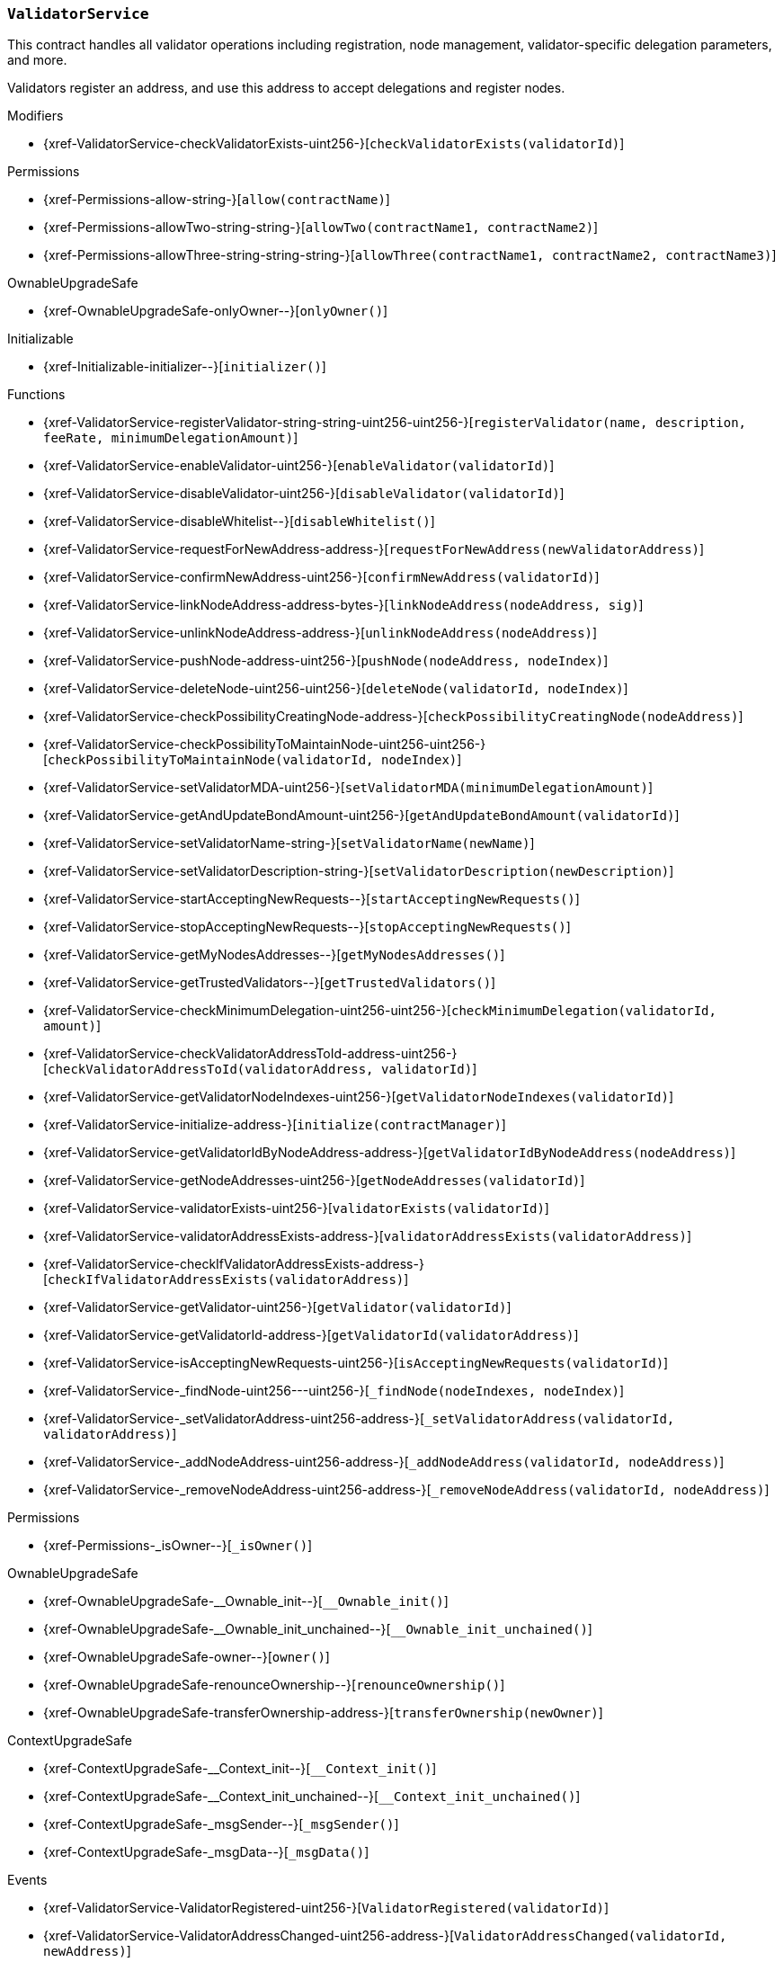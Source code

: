 :ValidatorService: pass:normal[xref:#ValidatorService[`++ValidatorService++`]]
:checkValidatorExists: pass:normal[xref:#ValidatorService-checkValidatorExists-uint256-[`++checkValidatorExists++`]]
:validators: pass:normal[xref:#ValidatorService-validators-mapping-uint256----struct-ValidatorService-Validator-[`++validators++`]]
:trustedValidators: pass:normal[xref:#ValidatorService-trustedValidators-mapping-uint256----bool-[`++trustedValidators++`]]
:numberOfValidators: pass:normal[xref:#ValidatorService-numberOfValidators-uint256[`++numberOfValidators++`]]
:useWhitelist: pass:normal[xref:#ValidatorService-useWhitelist-bool[`++useWhitelist++`]]
:registerValidator: pass:normal[xref:#ValidatorService-registerValidator-string-string-uint256-uint256-[`++registerValidator++`]]
:enableValidator: pass:normal[xref:#ValidatorService-enableValidator-uint256-[`++enableValidator++`]]
:disableValidator: pass:normal[xref:#ValidatorService-disableValidator-uint256-[`++disableValidator++`]]
:disableWhitelist: pass:normal[xref:#ValidatorService-disableWhitelist--[`++disableWhitelist++`]]
:requestForNewAddress: pass:normal[xref:#ValidatorService-requestForNewAddress-address-[`++requestForNewAddress++`]]
:confirmNewAddress: pass:normal[xref:#ValidatorService-confirmNewAddress-uint256-[`++confirmNewAddress++`]]
:linkNodeAddress: pass:normal[xref:#ValidatorService-linkNodeAddress-address-bytes-[`++linkNodeAddress++`]]
:unlinkNodeAddress: pass:normal[xref:#ValidatorService-unlinkNodeAddress-address-[`++unlinkNodeAddress++`]]
:pushNode: pass:normal[xref:#ValidatorService-pushNode-address-uint256-[`++pushNode++`]]
:deleteNode: pass:normal[xref:#ValidatorService-deleteNode-uint256-uint256-[`++deleteNode++`]]
:checkPossibilityCreatingNode: pass:normal[xref:#ValidatorService-checkPossibilityCreatingNode-address-[`++checkPossibilityCreatingNode++`]]
:checkPossibilityToMaintainNode: pass:normal[xref:#ValidatorService-checkPossibilityToMaintainNode-uint256-uint256-[`++checkPossibilityToMaintainNode++`]]
:setValidatorMDA: pass:normal[xref:#ValidatorService-setValidatorMDA-uint256-[`++setValidatorMDA++`]]
:getAndUpdateBondAmount: pass:normal[xref:#ValidatorService-getAndUpdateBondAmount-uint256-[`++getAndUpdateBondAmount++`]]
:setValidatorName: pass:normal[xref:#ValidatorService-setValidatorName-string-[`++setValidatorName++`]]
:setValidatorDescription: pass:normal[xref:#ValidatorService-setValidatorDescription-string-[`++setValidatorDescription++`]]
:startAcceptingNewRequests: pass:normal[xref:#ValidatorService-startAcceptingNewRequests--[`++startAcceptingNewRequests++`]]
:stopAcceptingNewRequests: pass:normal[xref:#ValidatorService-stopAcceptingNewRequests--[`++stopAcceptingNewRequests++`]]
:getMyNodesAddresses: pass:normal[xref:#ValidatorService-getMyNodesAddresses--[`++getMyNodesAddresses++`]]
:getTrustedValidators: pass:normal[xref:#ValidatorService-getTrustedValidators--[`++getTrustedValidators++`]]
:checkMinimumDelegation: pass:normal[xref:#ValidatorService-checkMinimumDelegation-uint256-uint256-[`++checkMinimumDelegation++`]]
:checkValidatorAddressToId: pass:normal[xref:#ValidatorService-checkValidatorAddressToId-address-uint256-[`++checkValidatorAddressToId++`]]
:getValidatorNodeIndexes: pass:normal[xref:#ValidatorService-getValidatorNodeIndexes-uint256-[`++getValidatorNodeIndexes++`]]
:initialize: pass:normal[xref:#ValidatorService-initialize-address-[`++initialize++`]]
:getValidatorIdByNodeAddress: pass:normal[xref:#ValidatorService-getValidatorIdByNodeAddress-address-[`++getValidatorIdByNodeAddress++`]]
:getNodeAddresses: pass:normal[xref:#ValidatorService-getNodeAddresses-uint256-[`++getNodeAddresses++`]]
:validatorExists: pass:normal[xref:#ValidatorService-validatorExists-uint256-[`++validatorExists++`]]
:validatorAddressExists: pass:normal[xref:#ValidatorService-validatorAddressExists-address-[`++validatorAddressExists++`]]
:checkIfValidatorAddressExists: pass:normal[xref:#ValidatorService-checkIfValidatorAddressExists-address-[`++checkIfValidatorAddressExists++`]]
:getValidator: pass:normal[xref:#ValidatorService-getValidator-uint256-[`++getValidator++`]]
:getValidatorId: pass:normal[xref:#ValidatorService-getValidatorId-address-[`++getValidatorId++`]]
:isAcceptingNewRequests: pass:normal[xref:#ValidatorService-isAcceptingNewRequests-uint256-[`++isAcceptingNewRequests++`]]
:_findNode: pass:normal[xref:#ValidatorService-_findNode-uint256---uint256-[`++_findNode++`]]
:_setValidatorAddress: pass:normal[xref:#ValidatorService-_setValidatorAddress-uint256-address-[`++_setValidatorAddress++`]]
:_addNodeAddress: pass:normal[xref:#ValidatorService-_addNodeAddress-uint256-address-[`++_addNodeAddress++`]]
:_removeNodeAddress: pass:normal[xref:#ValidatorService-_removeNodeAddress-uint256-address-[`++_removeNodeAddress++`]]
:ValidatorRegistered: pass:normal[xref:#ValidatorService-ValidatorRegistered-uint256-[`++ValidatorRegistered++`]]
:ValidatorAddressChanged: pass:normal[xref:#ValidatorService-ValidatorAddressChanged-uint256-address-[`++ValidatorAddressChanged++`]]
:ValidatorWasEnabled: pass:normal[xref:#ValidatorService-ValidatorWasEnabled-uint256-[`++ValidatorWasEnabled++`]]
:ValidatorWasDisabled: pass:normal[xref:#ValidatorService-ValidatorWasDisabled-uint256-[`++ValidatorWasDisabled++`]]
:NodeAddressWasAdded: pass:normal[xref:#ValidatorService-NodeAddressWasAdded-uint256-address-[`++NodeAddressWasAdded++`]]
:NodeAddressWasRemoved: pass:normal[xref:#ValidatorService-NodeAddressWasRemoved-uint256-address-[`++NodeAddressWasRemoved++`]]

[.contract]
[[ValidatorService]]
=== `++ValidatorService++`

This contract handles all validator operations including registration,
node management, validator-specific delegation parameters, and more.

Validators register an address, and use this address to accept delegations and
register nodes.


[.contract-index]
.Modifiers
--
* {xref-ValidatorService-checkValidatorExists-uint256-}[`++checkValidatorExists(validatorId)++`]

[.contract-subindex-inherited]
.Permissions
* {xref-Permissions-allow-string-}[`++allow(contractName)++`]
* {xref-Permissions-allowTwo-string-string-}[`++allowTwo(contractName1, contractName2)++`]
* {xref-Permissions-allowThree-string-string-string-}[`++allowThree(contractName1, contractName2, contractName3)++`]

[.contract-subindex-inherited]
.OwnableUpgradeSafe
* {xref-OwnableUpgradeSafe-onlyOwner--}[`++onlyOwner()++`]

[.contract-subindex-inherited]
.ContextUpgradeSafe

[.contract-subindex-inherited]
.Initializable
* {xref-Initializable-initializer--}[`++initializer()++`]

--

[.contract-index]
.Functions
--
* {xref-ValidatorService-registerValidator-string-string-uint256-uint256-}[`++registerValidator(name, description, feeRate, minimumDelegationAmount)++`]
* {xref-ValidatorService-enableValidator-uint256-}[`++enableValidator(validatorId)++`]
* {xref-ValidatorService-disableValidator-uint256-}[`++disableValidator(validatorId)++`]
* {xref-ValidatorService-disableWhitelist--}[`++disableWhitelist()++`]
* {xref-ValidatorService-requestForNewAddress-address-}[`++requestForNewAddress(newValidatorAddress)++`]
* {xref-ValidatorService-confirmNewAddress-uint256-}[`++confirmNewAddress(validatorId)++`]
* {xref-ValidatorService-linkNodeAddress-address-bytes-}[`++linkNodeAddress(nodeAddress, sig)++`]
* {xref-ValidatorService-unlinkNodeAddress-address-}[`++unlinkNodeAddress(nodeAddress)++`]
* {xref-ValidatorService-pushNode-address-uint256-}[`++pushNode(nodeAddress, nodeIndex)++`]
* {xref-ValidatorService-deleteNode-uint256-uint256-}[`++deleteNode(validatorId, nodeIndex)++`]
* {xref-ValidatorService-checkPossibilityCreatingNode-address-}[`++checkPossibilityCreatingNode(nodeAddress)++`]
* {xref-ValidatorService-checkPossibilityToMaintainNode-uint256-uint256-}[`++checkPossibilityToMaintainNode(validatorId, nodeIndex)++`]
* {xref-ValidatorService-setValidatorMDA-uint256-}[`++setValidatorMDA(minimumDelegationAmount)++`]
* {xref-ValidatorService-getAndUpdateBondAmount-uint256-}[`++getAndUpdateBondAmount(validatorId)++`]
* {xref-ValidatorService-setValidatorName-string-}[`++setValidatorName(newName)++`]
* {xref-ValidatorService-setValidatorDescription-string-}[`++setValidatorDescription(newDescription)++`]
* {xref-ValidatorService-startAcceptingNewRequests--}[`++startAcceptingNewRequests()++`]
* {xref-ValidatorService-stopAcceptingNewRequests--}[`++stopAcceptingNewRequests()++`]
* {xref-ValidatorService-getMyNodesAddresses--}[`++getMyNodesAddresses()++`]
* {xref-ValidatorService-getTrustedValidators--}[`++getTrustedValidators()++`]
* {xref-ValidatorService-checkMinimumDelegation-uint256-uint256-}[`++checkMinimumDelegation(validatorId, amount)++`]
* {xref-ValidatorService-checkValidatorAddressToId-address-uint256-}[`++checkValidatorAddressToId(validatorAddress, validatorId)++`]
* {xref-ValidatorService-getValidatorNodeIndexes-uint256-}[`++getValidatorNodeIndexes(validatorId)++`]
* {xref-ValidatorService-initialize-address-}[`++initialize(contractManager)++`]
* {xref-ValidatorService-getValidatorIdByNodeAddress-address-}[`++getValidatorIdByNodeAddress(nodeAddress)++`]
* {xref-ValidatorService-getNodeAddresses-uint256-}[`++getNodeAddresses(validatorId)++`]
* {xref-ValidatorService-validatorExists-uint256-}[`++validatorExists(validatorId)++`]
* {xref-ValidatorService-validatorAddressExists-address-}[`++validatorAddressExists(validatorAddress)++`]
* {xref-ValidatorService-checkIfValidatorAddressExists-address-}[`++checkIfValidatorAddressExists(validatorAddress)++`]
* {xref-ValidatorService-getValidator-uint256-}[`++getValidator(validatorId)++`]
* {xref-ValidatorService-getValidatorId-address-}[`++getValidatorId(validatorAddress)++`]
* {xref-ValidatorService-isAcceptingNewRequests-uint256-}[`++isAcceptingNewRequests(validatorId)++`]
* {xref-ValidatorService-_findNode-uint256---uint256-}[`++_findNode(nodeIndexes, nodeIndex)++`]
* {xref-ValidatorService-_setValidatorAddress-uint256-address-}[`++_setValidatorAddress(validatorId, validatorAddress)++`]
* {xref-ValidatorService-_addNodeAddress-uint256-address-}[`++_addNodeAddress(validatorId, nodeAddress)++`]
* {xref-ValidatorService-_removeNodeAddress-uint256-address-}[`++_removeNodeAddress(validatorId, nodeAddress)++`]

[.contract-subindex-inherited]
.Permissions
* {xref-Permissions-_isOwner--}[`++_isOwner()++`]

[.contract-subindex-inherited]
.OwnableUpgradeSafe
* {xref-OwnableUpgradeSafe-__Ownable_init--}[`++__Ownable_init()++`]
* {xref-OwnableUpgradeSafe-__Ownable_init_unchained--}[`++__Ownable_init_unchained()++`]
* {xref-OwnableUpgradeSafe-owner--}[`++owner()++`]
* {xref-OwnableUpgradeSafe-renounceOwnership--}[`++renounceOwnership()++`]
* {xref-OwnableUpgradeSafe-transferOwnership-address-}[`++transferOwnership(newOwner)++`]

[.contract-subindex-inherited]
.ContextUpgradeSafe
* {xref-ContextUpgradeSafe-__Context_init--}[`++__Context_init()++`]
* {xref-ContextUpgradeSafe-__Context_init_unchained--}[`++__Context_init_unchained()++`]
* {xref-ContextUpgradeSafe-_msgSender--}[`++_msgSender()++`]
* {xref-ContextUpgradeSafe-_msgData--}[`++_msgData()++`]

[.contract-subindex-inherited]
.Initializable

--

[.contract-index]
.Events
--
* {xref-ValidatorService-ValidatorRegistered-uint256-}[`++ValidatorRegistered(validatorId)++`]
* {xref-ValidatorService-ValidatorAddressChanged-uint256-address-}[`++ValidatorAddressChanged(validatorId, newAddress)++`]
* {xref-ValidatorService-ValidatorWasEnabled-uint256-}[`++ValidatorWasEnabled(validatorId)++`]
* {xref-ValidatorService-ValidatorWasDisabled-uint256-}[`++ValidatorWasDisabled(validatorId)++`]
* {xref-ValidatorService-NodeAddressWasAdded-uint256-address-}[`++NodeAddressWasAdded(validatorId, nodeAddress)++`]
* {xref-ValidatorService-NodeAddressWasRemoved-uint256-address-}[`++NodeAddressWasRemoved(validatorId, nodeAddress)++`]

[.contract-subindex-inherited]
.Permissions

[.contract-subindex-inherited]
.OwnableUpgradeSafe
* {xref-OwnableUpgradeSafe-OwnershipTransferred-address-address-}[`++OwnershipTransferred(previousOwner, newOwner)++`]

[.contract-subindex-inherited]
.ContextUpgradeSafe

[.contract-subindex-inherited]
.Initializable

--

[.contract-item]
[[ValidatorService-checkValidatorExists-uint256-]]
==== `++checkValidatorExists(++[.var-type]#++uint256++#++ ++[.var-name]#++validatorId++#++)++` [.item-kind]#modifier#




[.contract-item]
[[ValidatorService-registerValidator-string-string-uint256-uint256-]]
==== `++registerValidator(++[.var-type]#++string++#++ ++[.var-name]#++name++#++, ++[.var-type]#++string++#++ ++[.var-name]#++description++#++, ++[.var-type]#++uint256++#++ ++[.var-name]#++feeRate++#++, ++[.var-type]#++uint256++#++ ++[.var-name]#++minimumDelegationAmount++#++) → ++[.var-type]#++uint256++#++ ++[.var-name]#++validatorId++#++++` [.item-kind]#external#

Creates a new validator Id.

Requirements:

- sender must not already have registered a validator Id.
- fee rate must be between 0 - 1000‰. Note: per mille!

Emits ValidatorRegistered event.



[.contract-item]
[[ValidatorService-enableValidator-uint256-]]
==== `++enableValidator(++[.var-type]#++uint256++#++ ++[.var-name]#++validatorId++#++)++` [.item-kind]#external#



[.contract-item]
[[ValidatorService-disableValidator-uint256-]]
==== `++disableValidator(++[.var-type]#++uint256++#++ ++[.var-name]#++validatorId++#++)++` [.item-kind]#external#



[.contract-item]
[[ValidatorService-disableWhitelist--]]
==== `++disableWhitelist()++` [.item-kind]#external#

Owner can disable the validator whitelist. Once turned off the
whitelist cannot be re-enabled.

[.contract-item]
[[ValidatorService-requestForNewAddress-address-]]
==== `++requestForNewAddress(++[.var-type]#++address++#++ ++[.var-name]#++newValidatorAddress++#++)++` [.item-kind]#external#

Allows a validator to request a new address.

Requirements:

- new address must not be null
- new address must not be already registered as a validator



[.contract-item]
[[ValidatorService-confirmNewAddress-uint256-]]
==== `++confirmNewAddress(++[.var-type]#++uint256++#++ ++[.var-name]#++validatorId++#++)++` [.item-kind]#external#



[.contract-item]
[[ValidatorService-linkNodeAddress-address-bytes-]]
==== `++linkNodeAddress(++[.var-type]#++address++#++ ++[.var-name]#++nodeAddress++#++, ++[.var-type]#++bytes++#++ ++[.var-name]#++sig++#++)++` [.item-kind]#external#

Links a given node address.

Requirements:

- the given signature must be valid.
- the address must not be assigned to a validator.

Emits NodeAddressWasAdded event.



[.contract-item]
[[ValidatorService-unlinkNodeAddress-address-]]
==== `++unlinkNodeAddress(++[.var-type]#++address++#++ ++[.var-name]#++nodeAddress++#++)++` [.item-kind]#external#

Unlinks a given node address from a validator.

Emits NodeAddressWasRemoved event.



[.contract-item]
[[ValidatorService-pushNode-address-uint256-]]
==== `++pushNode(++[.var-type]#++address++#++ ++[.var-name]#++nodeAddress++#++, ++[.var-type]#++uint256++#++ ++[.var-name]#++nodeIndex++#++)++` [.item-kind]#external#



[.contract-item]
[[ValidatorService-deleteNode-uint256-uint256-]]
==== `++deleteNode(++[.var-type]#++uint256++#++ ++[.var-name]#++validatorId++#++, ++[.var-type]#++uint256++#++ ++[.var-name]#++nodeIndex++#++)++` [.item-kind]#external#



[.contract-item]
[[ValidatorService-checkPossibilityCreatingNode-address-]]
==== `++checkPossibilityCreatingNode(++[.var-type]#++address++#++ ++[.var-name]#++nodeAddress++#++)++` [.item-kind]#external#

Allows SKALE Manager to check whether a validator has sufficient
stake to add a node.



[.contract-item]
[[ValidatorService-checkPossibilityToMaintainNode-uint256-uint256-]]
==== `++checkPossibilityToMaintainNode(++[.var-type]#++uint256++#++ ++[.var-name]#++validatorId++#++, ++[.var-type]#++uint256++#++ ++[.var-name]#++nodeIndex++#++) → ++[.var-type]#++bool++#++++` [.item-kind]#external#

Allows SKALE Manager to check whether a validator can maintain a node
per minimum stake requirement (MSR).

Requirements:

- node must exist on the given validator



[.contract-item]
[[ValidatorService-setValidatorMDA-uint256-]]
==== `++setValidatorMDA(++[.var-type]#++uint256++#++ ++[.var-name]#++minimumDelegationAmount++#++)++` [.item-kind]#external#

Allows a validator to set the minimum delegation amount.



[.contract-item]
[[ValidatorService-getAndUpdateBondAmount-uint256-]]
==== `++getAndUpdateBondAmount(++[.var-type]#++uint256++#++ ++[.var-name]#++validatorId++#++) → ++[.var-type]#++uint256++#++ ++[.var-name]#++delegatedAmount++#++++` [.item-kind]#external#

Returns the amount of validator bond.



[.contract-item]
[[ValidatorService-setValidatorName-string-]]
==== `++setValidatorName(++[.var-type]#++string++#++ ++[.var-name]#++newName++#++)++` [.item-kind]#external#

Allows a validator to set a new validator name.



[.contract-item]
[[ValidatorService-setValidatorDescription-string-]]
==== `++setValidatorDescription(++[.var-type]#++string++#++ ++[.var-name]#++newDescription++#++)++` [.item-kind]#external#

Allows a validator to set a new validator description.



[.contract-item]
[[ValidatorService-startAcceptingNewRequests--]]
==== `++startAcceptingNewRequests()++` [.item-kind]#external#

Allows a validator to start accepting new delegation requests.

Requirements:

- validator must not have already enabled accepting new requests

[.contract-item]
[[ValidatorService-stopAcceptingNewRequests--]]
==== `++stopAcceptingNewRequests()++` [.item-kind]#external#

Allows a validator to stop accepting new delegation requests.

Requirements:

- validator must not have already stopped accepting new requests

[.contract-item]
[[ValidatorService-getMyNodesAddresses--]]
==== `++getMyNodesAddresses() → ++[.var-type]#++address[]++#++++` [.item-kind]#external#



[.contract-item]
[[ValidatorService-getTrustedValidators--]]
==== `++getTrustedValidators() → ++[.var-type]#++uint256[]++#++++` [.item-kind]#external#

Returns a list of trusted validators.



[.contract-item]
[[ValidatorService-checkMinimumDelegation-uint256-uint256-]]
==== `++checkMinimumDelegation(++[.var-type]#++uint256++#++ ++[.var-name]#++validatorId++#++, ++[.var-type]#++uint256++#++ ++[.var-name]#++amount++#++) → ++[.var-type]#++bool++#++++` [.item-kind]#external#



[.contract-item]
[[ValidatorService-checkValidatorAddressToId-address-uint256-]]
==== `++checkValidatorAddressToId(++[.var-type]#++address++#++ ++[.var-name]#++validatorAddress++#++, ++[.var-type]#++uint256++#++ ++[.var-name]#++validatorId++#++) → ++[.var-type]#++bool++#++++` [.item-kind]#external#



[.contract-item]
[[ValidatorService-getValidatorNodeIndexes-uint256-]]
==== `++getValidatorNodeIndexes(++[.var-type]#++uint256++#++ ++[.var-name]#++validatorId++#++) → ++[.var-type]#++uint256[]++#++++` [.item-kind]#external#



[.contract-item]
[[ValidatorService-initialize-address-]]
==== `++initialize(++[.var-type]#++address++#++ ++[.var-name]#++contractManager++#++)++` [.item-kind]#public#



[.contract-item]
[[ValidatorService-getValidatorIdByNodeAddress-address-]]
==== `++getValidatorIdByNodeAddress(++[.var-type]#++address++#++ ++[.var-name]#++nodeAddress++#++) → ++[.var-type]#++uint256++#++ ++[.var-name]#++validatorId++#++++` [.item-kind]#public#



[.contract-item]
[[ValidatorService-getNodeAddresses-uint256-]]
==== `++getNodeAddresses(++[.var-type]#++uint256++#++ ++[.var-name]#++validatorId++#++) → ++[.var-type]#++address[]++#++++` [.item-kind]#public#



[.contract-item]
[[ValidatorService-validatorExists-uint256-]]
==== `++validatorExists(++[.var-type]#++uint256++#++ ++[.var-name]#++validatorId++#++) → ++[.var-type]#++bool++#++++` [.item-kind]#public#



[.contract-item]
[[ValidatorService-validatorAddressExists-address-]]
==== `++validatorAddressExists(++[.var-type]#++address++#++ ++[.var-name]#++validatorAddress++#++) → ++[.var-type]#++bool++#++++` [.item-kind]#public#



[.contract-item]
[[ValidatorService-checkIfValidatorAddressExists-address-]]
==== `++checkIfValidatorAddressExists(++[.var-type]#++address++#++ ++[.var-name]#++validatorAddress++#++)++` [.item-kind]#public#



[.contract-item]
[[ValidatorService-getValidator-uint256-]]
==== `++getValidator(++[.var-type]#++uint256++#++ ++[.var-name]#++validatorId++#++) → ++[.var-type]#++struct ValidatorService.Validator++#++++` [.item-kind]#public#



[.contract-item]
[[ValidatorService-getValidatorId-address-]]
==== `++getValidatorId(++[.var-type]#++address++#++ ++[.var-name]#++validatorAddress++#++) → ++[.var-type]#++uint256++#++++` [.item-kind]#public#



[.contract-item]
[[ValidatorService-isAcceptingNewRequests-uint256-]]
==== `++isAcceptingNewRequests(++[.var-type]#++uint256++#++ ++[.var-name]#++validatorId++#++) → ++[.var-type]#++bool++#++++` [.item-kind]#public#



[.contract-item]
[[ValidatorService-_findNode-uint256---uint256-]]
==== `++_findNode(++[.var-type]#++uint256[]++#++ ++[.var-name]#++nodeIndexes++#++, ++[.var-type]#++uint256++#++ ++[.var-name]#++nodeIndex++#++) → ++[.var-type]#++uint256++#++++` [.item-kind]#internal#



[.contract-item]
[[ValidatorService-_setValidatorAddress-uint256-address-]]
==== `++_setValidatorAddress(++[.var-type]#++uint256++#++ ++[.var-name]#++validatorId++#++, ++[.var-type]#++address++#++ ++[.var-name]#++validatorAddress++#++)++` [.item-kind]#internal#



[.contract-item]
[[ValidatorService-_addNodeAddress-uint256-address-]]
==== `++_addNodeAddress(++[.var-type]#++uint256++#++ ++[.var-name]#++validatorId++#++, ++[.var-type]#++address++#++ ++[.var-name]#++nodeAddress++#++)++` [.item-kind]#internal#



[.contract-item]
[[ValidatorService-_removeNodeAddress-uint256-address-]]
==== `++_removeNodeAddress(++[.var-type]#++uint256++#++ ++[.var-name]#++validatorId++#++, ++[.var-type]#++address++#++ ++[.var-name]#++nodeAddress++#++)++` [.item-kind]#internal#




[.contract-item]
[[ValidatorService-ValidatorRegistered-uint256-]]
==== `++ValidatorRegistered(++[.var-type]#++uint256++#++ ++[.var-name]#++validatorId++#++)++` [.item-kind]#event#

Emitted when a validator registers.

[.contract-item]
[[ValidatorService-ValidatorAddressChanged-uint256-address-]]
==== `++ValidatorAddressChanged(++[.var-type]#++uint256++#++ ++[.var-name]#++validatorId++#++, ++[.var-type]#++address++#++ ++[.var-name]#++newAddress++#++)++` [.item-kind]#event#

Emitted when a validator address changes.

[.contract-item]
[[ValidatorService-ValidatorWasEnabled-uint256-]]
==== `++ValidatorWasEnabled(++[.var-type]#++uint256++#++ ++[.var-name]#++validatorId++#++)++` [.item-kind]#event#



[.contract-item]
[[ValidatorService-ValidatorWasDisabled-uint256-]]
==== `++ValidatorWasDisabled(++[.var-type]#++uint256++#++ ++[.var-name]#++validatorId++#++)++` [.item-kind]#event#



[.contract-item]
[[ValidatorService-NodeAddressWasAdded-uint256-address-]]
==== `++NodeAddressWasAdded(++[.var-type]#++uint256++#++ ++[.var-name]#++validatorId++#++, ++[.var-type]#++address++#++ ++[.var-name]#++nodeAddress++#++)++` [.item-kind]#event#

Emitted when a node address is linked to a validator.

[.contract-item]
[[ValidatorService-NodeAddressWasRemoved-uint256-address-]]
==== `++NodeAddressWasRemoved(++[.var-type]#++uint256++#++ ++[.var-name]#++validatorId++#++, ++[.var-type]#++address++#++ ++[.var-name]#++nodeAddress++#++)++` [.item-kind]#event#

Emitted when a node address is unlinked from a validator.

